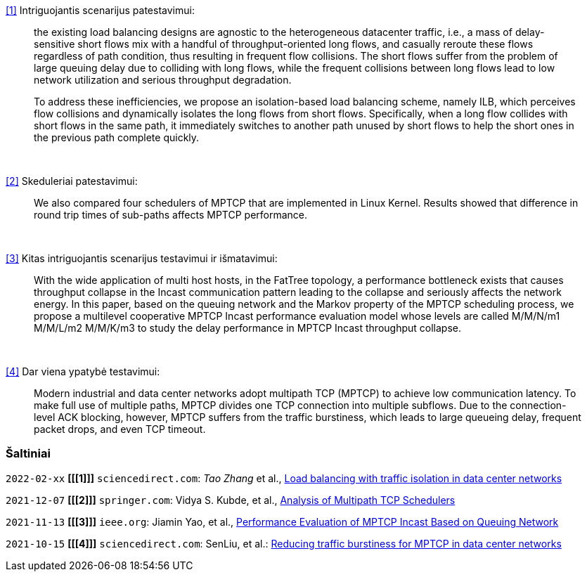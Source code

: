 <<1>> Intriguojantis scenarijus patestavimui:

> the existing load balancing designs are agnostic to the heterogeneous datacenter traffic, i.e., a mass of delay-sensitive short flows mix with a handful of throughput-oriented long flows, and casually reroute these flows regardless of path condition, thus resulting in frequent flow collisions. The short flows suffer from the problem of large queuing delay due to colliding with long flows, while the frequent collisions between long flows lead to low network utilization and serious throughput degradation.
> 
> To address these inefficiencies, we propose an isolation-based load balancing scheme, namely ILB, which perceives flow collisions and dynamically isolates the long flows from short flows.
> Specifically, when a long flow collides with short flows in the same path, it immediately switches to another path unused by short flows to help the short ones in the previous path complete quickly.

{nbsp}  +

<<2>> Skeduleriai patestavimui:

> We also compared four schedulers of MPTCP that are implemented in Linux Kernel.
> Results showed that difference in round trip times of sub-paths affects MPTCP performance. 

{nbsp}  +

<<3>> Kitas intriguojantis scenarijus testavimui ir išmatavimui:

> With the wide application of multi host hosts, in the FatTree topology, 
> a performance bottleneck exists that causes throughput collapse in the Incast communication pattern leading to the collapse and seriously affects the network energy.
> In this paper, based on the queuing network and the Markov property of the MPTCP scheduling process, 
> we propose a multilevel cooperative MPTCP Incast performance evaluation model whose levels are called M/M/N/m1 M/M/L/m2 M/M/K/m3 
> to study the delay performance in MPTCP Incast throughput collapse.

{nbsp}  +

<<4>> Dar viena ypatybė testavimui:

> Modern industrial and data center networks adopt multipath TCP (MPTCP) to achieve low communication latency. 
> To make full use of multiple paths, MPTCP divides one TCP connection into multiple subflows.
> Due to the connection-level ACK blocking, however, MPTCP suffers from the traffic burstiness,
> which leads to large queueing delay, frequent packet drops, and even TCP timeout.


=== Šaltiniai

`2022-02-xx` **[[[1]]]** `sciencedirect.com`: _Tao Zhang_ et al., https://doi.org/10.1016/j.future.2021.09.002[Load balancing with traffic isolation in data center networks]

`2021-12-07` **[[[2]]]** `springer.com`: Vidya S. Kubde, et al., https://doi.org/10.1007/978-981-16-4369-9_9[Analysis of Multipath TCP Schedulers]

`2021-11-13` **[[[3]]]** `ieee.org`: Jiamin Yao, et al., https://doi.org/10.1109/TGCN.2021.3125860[Performance Evaluation of MPTCP Incast Based on Queuing Network]

`2021-10-15` **[[[4]]]** `sciencedirect.com`: SenLiu, et al.: https://doi.org/10.1016/j.jnca.2021.103169[Reducing traffic burstiness for MPTCP in data center networks]
